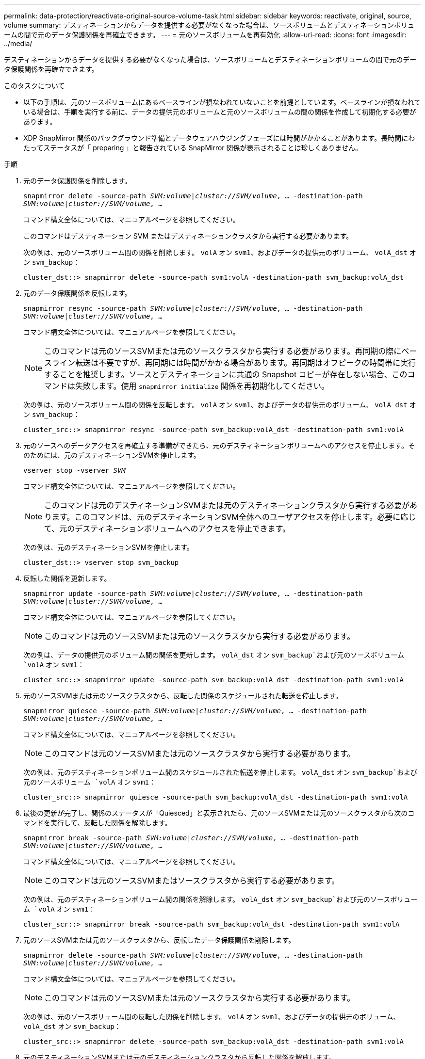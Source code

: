 ---
permalink: data-protection/reactivate-original-source-volume-task.html 
sidebar: sidebar 
keywords: reactivate, original, source, volume 
summary: デスティネーションからデータを提供する必要がなくなった場合は、ソースボリュームとデスティネーションボリュームの間で元のデータ保護関係を再確立できます。 
---
= 元のソースボリュームを再有効化
:allow-uri-read: 
:icons: font
:imagesdir: ../media/


[role="lead"]
デスティネーションからデータを提供する必要がなくなった場合は、ソースボリュームとデスティネーションボリュームの間で元のデータ保護関係を再確立できます。

.このタスクについて
* 以下の手順は、元のソースボリュームにあるベースラインが損なわれていないことを前提としています。ベースラインが損なわれている場合は、手順を実行する前に、データの提供元のボリュームと元のソースボリュームの間の関係を作成して初期化する必要があります。
* XDP SnapMirror 関係のバックグラウンド準備とデータウェアハウジングフェーズには時間がかかることがあります。長時間にわたってステータスが「 preparing 」と報告されている SnapMirror 関係が表示されることは珍しくありません。


.手順
. 元のデータ保護関係を削除します。
+
`snapmirror delete -source-path _SVM:volume_|_cluster://SVM/volume_, ... -destination-path _SVM:volume_|_cluster://SVM/volume_, ...`

+
コマンド構文全体については、マニュアルページを参照してください。

+
このコマンドはデスティネーション SVM またはデスティネーションクラスタから実行する必要があります。

+
次の例は、元のソースボリューム間の関係を削除します。 `volA` オン `svm1`、およびデータの提供元のボリューム、 `volA_dst` オン `svm_backup`：

+
[listing]
----
cluster_dst::> snapmirror delete -source-path svm1:volA -destination-path svm_backup:volA_dst
----
. 元のデータ保護関係を反転します。
+
`snapmirror resync -source-path _SVM:volume_|_cluster://SVM/volume_, ... -destination-path _SVM:volume_|_cluster://SVM/volume_, ...`

+
コマンド構文全体については、マニュアルページを参照してください。

+
[NOTE]
====
このコマンドは元のソースSVMまたは元のソースクラスタから実行する必要があります。再同期の際にベースライン転送は不要ですが、再同期には時間がかかる場合があります。再同期はオフピークの時間帯に実行することを推奨します。ソースとデスティネーションに共通の Snapshot コピーが存在しない場合、このコマンドは失敗します。使用 `snapmirror initialize` 関係を再初期化してください。

====
+
次の例は、元のソースボリューム間の関係を反転します。 `volA` オン `svm1`、およびデータの提供元のボリューム、 `volA_dst` オン `svm_backup`：

+
[listing]
----
cluster_src::> snapmirror resync -source-path svm_backup:volA_dst -destination-path svm1:volA
----
. 元のソースへのデータアクセスを再確立する準備ができたら、元のデスティネーションボリュームへのアクセスを停止します。そのためには、元のデスティネーションSVMを停止します。
+
`vserver stop -vserver _SVM_`

+
コマンド構文全体については、マニュアルページを参照してください。

+
[NOTE]
====
このコマンドは元のデスティネーションSVMまたは元のデスティネーションクラスタから実行する必要があります。このコマンドは、元のデスティネーションSVM全体へのユーザアクセスを停止します。必要に応じて、元のデスティネーションボリュームへのアクセスを停止できます。

====
+
次の例は、元のデスティネーションSVMを停止します。

+
[listing]
----
cluster_dst::> vserver stop svm_backup
----
. 反転した関係を更新します。
+
`snapmirror update -source-path _SVM:volume_|_cluster://SVM/volume_, ... -destination-path _SVM:volume_|_cluster://SVM/volume_, ...`

+
コマンド構文全体については、マニュアルページを参照してください。

+
[NOTE]
====
このコマンドは元のソースSVMまたは元のソースクラスタから実行する必要があります。

====
+
次の例は、データの提供元のボリューム間の関係を更新します。 `volA_dst` オン `svm_backup`および元のソースボリューム `volA` オン `svm1`：

+
[listing]
----
cluster_src::> snapmirror update -source-path svm_backup:volA_dst -destination-path svm1:volA
----
. 元のソースSVMまたは元のソースクラスタから、反転した関係のスケジュールされた転送を停止します。
+
`snapmirror quiesce -source-path _SVM:volume_|_cluster://SVM/volume_, ... -destination-path _SVM:volume_|_cluster://SVM/volume_, ...`

+
コマンド構文全体については、マニュアルページを参照してください。

+
[NOTE]
====
このコマンドは元のソースSVMまたは元のソースクラスタから実行する必要があります。

====
+
次の例は、元のデスティネーションボリューム間のスケジュールされた転送を停止します。 `volA_dst` オン `svm_backup`および元のソースボリューム `volA` オン `svm1`：

+
[listing]
----
cluster_src::> snapmirror quiesce -source-path svm_backup:volA_dst -destination-path svm1:volA
----
. 最後の更新が完了し、関係のステータスが「Quiesced」と表示されたら、元のソースSVMまたは元のソースクラスタから次のコマンドを実行して、反転した関係を解除します。
+
`snapmirror break -source-path _SVM:volume_|_cluster://SVM/volume_, ... -destination-path _SVM:volume_|_cluster://SVM/volume_, ...`

+
コマンド構文全体については、マニュアルページを参照してください。

+
[NOTE]
====
このコマンドは元のソースSVMまたはソースクラスタから実行する必要があります。

====
+
次の例は、元のデスティネーションボリューム間の関係を解除します。 `volA_dst` オン `svm_backup`および元のソースボリューム `volA` オン `svm1`：

+
[listing]
----
cluster_scr::> snapmirror break -source-path svm_backup:volA_dst -destination-path svm1:volA
----
. 元のソースSVMまたは元のソースクラスタから、反転したデータ保護関係を削除します。
+
`snapmirror delete -source-path _SVM:volume_|_cluster://SVM/volume_, ... -destination-path _SVM:volume_|_cluster://SVM/volume_, ...`

+
コマンド構文全体については、マニュアルページを参照してください。

+
[NOTE]
====
このコマンドは元のソースSVMまたは元のソースクラスタから実行する必要があります。

====
+
次の例は、元のソースボリューム間の反転した関係を削除します。 `volA` オン `svm1`、およびデータの提供元のボリューム、 `volA_dst` オン `svm_backup`：

+
[listing]
----
cluster_src::> snapmirror delete -source-path svm_backup:volA_dst -destination-path svm1:volA
----
. 元のデスティネーションSVMまたは元のデスティネーションクラスタから反転した関係を解放します。
+
`snapmirror release -source-path _SVM:volume_|_cluster://SVM/volume_, ... -destination-path _SVM:volume_|_cluster://SVM/volume_, ...`

+
[NOTE]
====
このコマンドは元のデスティネーションSVMまたは元のデスティネーションクラスタから実行する必要があります。

====
+
次の例は、元のデスティネーションボリューム間の反転した関係を解放します。 `volA_dst` オン `svm_backup`および元のソースボリューム `volA` オン `svm1`：



[listing]
----
cluster_dst::> snapmirror release -source-path svm_backup:volA_dst -destination-path svm1:volA
----
. 必要に応じて、元のデスティネーションSVMを起動します。
+
`vserver start -vserver _SVM_`

+
コマンド構文全体については、マニュアルページを参照してください。

+
次の例は、元のデスティネーションSVMを起動します。

+
[listing]
----
cluster_dst::> vserver start svm_backup
----
. 元のデスティネーションから元のデータ保護関係を再確立します。
+
`snapmirror resync -source-path _SVM:volume_|_cluster://SVM/volume_, ... -destination-path _SVM:volume_|_cluster://SVM/volume_, ...`

+
コマンド構文全体については、マニュアルページを参照してください。

+
次の例は、元のソースボリューム間の関係を再確立します。 `volA` オン `svm1`、および元のデスティネーションボリューム `volA_dst` オン `svm_backup`：

+
[listing]
----
cluster_dst::> snapmirror resync -source-path svm1:volA -destination-path svm_backup:volA_dst
----


.完了後
を使用します `snapmirror show` コマンドを実行して、SnapMirror関係が作成されたことを確認します。コマンド構文全体については、マニュアルページを参照してください。
